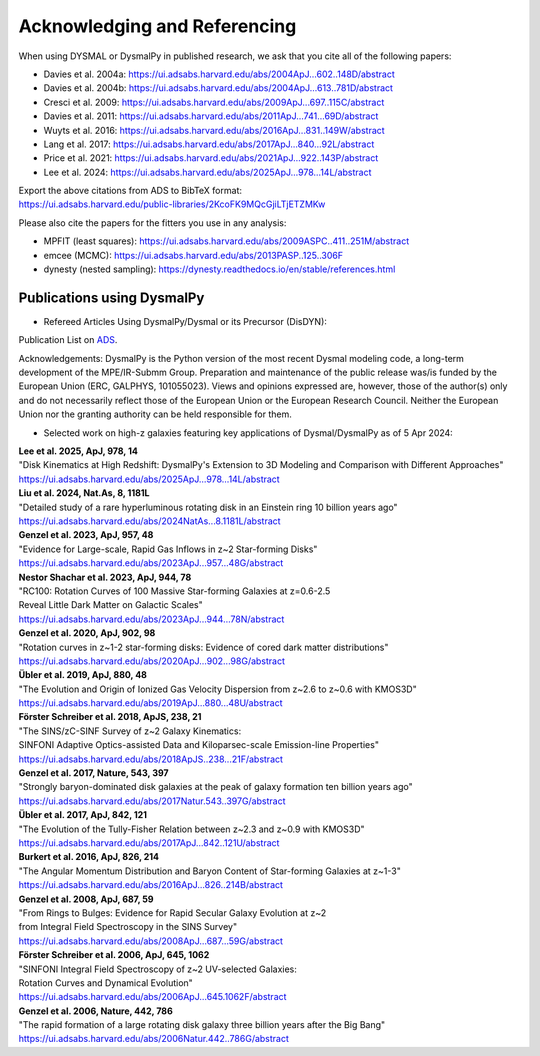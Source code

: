 .. _overview_code_structure:
.. highlight:: shell

===============================
Acknowledging and Referencing
===============================

When using DYSMAL or DysmalPy in published research, 
we ask that you cite all of the following papers: 

* Davies et al. 2004a: `<https://ui.adsabs.harvard.edu/abs/2004ApJ...602..148D/abstract>`_
* Davies et al. 2004b: `<https://ui.adsabs.harvard.edu/abs/2004ApJ...613..781D/abstract>`_
* Cresci et al. 2009: `<https://ui.adsabs.harvard.edu/abs/2009ApJ...697..115C/abstract>`_
* Davies et al. 2011: `<https://ui.adsabs.harvard.edu/abs/2011ApJ...741...69D/abstract>`_
* Wuyts et al. 2016: `<https://ui.adsabs.harvard.edu/abs/2016ApJ...831..149W/abstract>`_
* Lang et al. 2017: `<https://ui.adsabs.harvard.edu/abs/2017ApJ...840...92L/abstract>`_
* Price et al. 2021: `<https://ui.adsabs.harvard.edu/abs/2021ApJ...922..143P/abstract>`_
* Lee et al. 2024: `<https://ui.adsabs.harvard.edu/abs/2025ApJ...978...14L/abstract>`_

| Export the above citations from ADS to BibTeX format: 
| `<https://ui.adsabs.harvard.edu/public-libraries/2KcoFK9MQcGjiLTjETZMKw>`_

Please also cite the papers for the fitters you use in any analysis:

* MPFIT (least squares): https://ui.adsabs.harvard.edu/abs/2009ASPC..411..251M/abstract
* emcee (MCMC): https://ui.adsabs.harvard.edu/abs/2013PASP..125..306F
* dynesty (nested sampling): https://dynesty.readthedocs.io/en/stable/references.html


Publications using DysmalPy
**************************************
* Refereed Articles Using DysmalPy/Dysmal or its Precursor (DisDYN):


Publication List on `ADS`_.

Acknowledgements:
DysmalPy is the Python version of the most recent Dysmal modeling
code, a long-term development of the MPE/IR-Submm Group.
Preparation and maintenance of the public release was/is funded
by the European Union (ERC, GALPHYS, 101055023).
Views and opinions expressed are, however, those of the author(s)
only and do not necessarily reflect those of the European Union or
the European Research Council. Neither the European Union nor the
granting authority can be held responsible for them.

* Selected work on high-z galaxies featuring key applications of Dysmal/DysmalPy as of 5 Apr 2024:

| **Lee et al. 2025, ApJ, 978, 14**
| "Disk Kinematics at High Redshift: DysmalPy's Extension to 3D Modeling and Comparison with Different Approaches"
| https://ui.adsabs.harvard.edu/abs/2025ApJ...978...14L/abstract

| **Liu et al. 2024, Nat.As, 8, 1181L**
| "Detailed study of a rare hyperluminous rotating disk in an Einstein ring 10 billion years ago"
| https://ui.adsabs.harvard.edu/abs/2024NatAs...8.1181L/abstract

| **Genzel et al. 2023, ApJ, 957, 48**
| "Evidence for Large-scale, Rapid Gas Inflows in z~2 Star-forming Disks"
| https://ui.adsabs.harvard.edu/abs/2023ApJ...957...48G/abstract

| **Nestor Shachar et al. 2023, ApJ, 944, 78**
| "RC100: Rotation Curves of 100 Massive Star-forming Galaxies at z=0.6-2.5
| Reveal Little Dark Matter on Galactic Scales"
| https://ui.adsabs.harvard.edu/abs/2023ApJ...944...78N/abstract

| **Genzel et al. 2020, ApJ, 902, 98**
| "Rotation curves in z~1-2 star-forming disks: Evidence of cored dark matter distributions"
| https://ui.adsabs.harvard.edu/abs/2020ApJ...902...98G/abstract

| **Übler et al. 2019, ApJ, 880, 48**
| "The Evolution and Origin of Ionized Gas Velocity Dispersion from z~2.6 to z~0.6 with KMOS3D"
| https://ui.adsabs.harvard.edu/abs/2019ApJ...880...48U/abstract

| **Förster Schreiber et al. 2018, ApJS, 238, 21**
| "The SINS/zC-SINF Survey of z~2 Galaxy Kinematics:
| SINFONI Adaptive Optics-assisted Data and Kiloparsec-scale Emission-line Properties"
| https://ui.adsabs.harvard.edu/abs/2018ApJS..238...21F/abstract

| **Genzel et al. 2017, Nature, 543, 397**
| "Strongly baryon-dominated disk galaxies at the peak of galaxy formation ten billion years ago"
| https://ui.adsabs.harvard.edu/abs/2017Natur.543..397G/abstract

| **Übler et al. 2017, ApJ, 842, 121**
| "The Evolution of the Tully-Fisher Relation between z~2.3 and z~0.9 with KMOS3D"
| https://ui.adsabs.harvard.edu/abs/2017ApJ...842..121U/abstract

| **Burkert et al. 2016, ApJ, 826, 214**
| "The Angular Momentum Distribution and Baryon Content of Star-forming Galaxies at z~1-3"
| https://ui.adsabs.harvard.edu/abs/2016ApJ...826..214B/abstract

| **Genzel et al. 2008, ApJ, 687, 59**
| "From Rings to Bulges: Evidence for Rapid Secular Galaxy Evolution at z~2
| from Integral Field Spectroscopy in the SINS Survey"
| https://ui.adsabs.harvard.edu/abs/2008ApJ...687...59G/abstract

| **Förster Schreiber et al. 2006, ApJ, 645, 1062**
| "SINFONI Integral Field Spectroscopy of z~2 UV-selected Galaxies:
| Rotation Curves and Dynamical Evolution"
| https://ui.adsabs.harvard.edu/abs/2006ApJ...645.1062F/abstract

| **Genzel et al. 2006, Nature, 442, 786**
| "The rapid formation of a large rotating disk galaxy three billion years after the Big Bang"
| https://ui.adsabs.harvard.edu/abs/2006Natur.442..786G/abstract

.. _ADS: https://ui.adsabs.harvard.edu/public-libraries/ET9U1BBFQ1yDRtGPkBxGdQ

